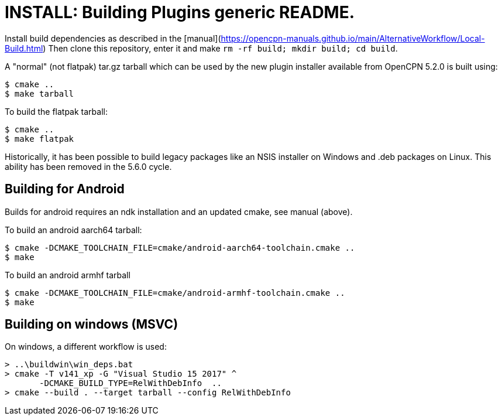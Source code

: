 = INSTALL: Building Plugins generic README.

Install build dependencies as described in the 
[manual](https://opencpn-manuals.github.io/main/AlternativeWorkflow/Local-Build.html)
Then clone this repository, enter it and make
`rm -rf build; mkdir build; cd build`.

A "normal" (not flatpak) tar.gz tarball which can be used by the new plugin
installer available from OpenCPN 5.2.0 is built using:

    $ cmake ..
    $ make tarball

To build the flatpak tarball:

    $ cmake ..
    $ make flatpak

Historically, it has been possible to build legacy packages like
an NSIS installer on Windows and .deb packages on Linux. This ability
has been removed in the 5.6.0 cycle.

== Building for Android

Builds for android requires an ndk installation and an updated cmake,
see manual (above).

To build an android aarch64 tarball:

    $ cmake -DCMAKE_TOOLCHAIN_FILE=cmake/android-aarch64-toolchain.cmake ..
    $ make

To build an android armhf tarball

    $ cmake -DCMAKE_TOOLCHAIN_FILE=cmake/android-armhf-toolchain.cmake ..
    $ make

== Building on windows (MSVC)
On windows, a different workflow is used:

    > ..\buildwin\win_deps.bat
    > cmake -T v141_xp -G "Visual Studio 15 2017" ^
           -DCMAKE_BUILD_TYPE=RelWithDebInfo  ..
    > cmake --build . --target tarball --config RelWithDebInfo
